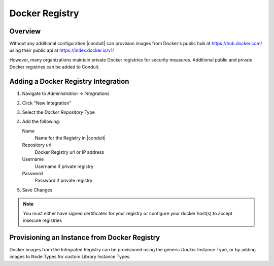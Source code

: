 Docker Registry
---------------

Overview
^^^^^^^^

Without any additional configuration |conduit| can provision images from Docker's public hub at https://hub.docker.com/ using their public api at https://index.docker.io/v1/

However, many organizations maintain private Docker registries for security measures. Additional public and private Docker registries can be added to Conduit.

Adding a Docker Registry Integration
^^^^^^^^^^^^^^^^^^^^^^^^^^^^^^^^^^^^

#. Navigate to `Administration -> Integrations`
#. Click "New Integration"
#. Select the `Docker Repository` Type
#. Add the following:

   Name
    Name for the Registry in |conduit|
   Repository url
    Docker Registry url or IP address
   Username
    Username if private registry
   Password
    Password if private registry

#. Save Changes

.. NOTE:: You must either have signed certificates for your registry or configure your docker host(s) to accept insecure registries

Provisioning an Instance from Docker Registry
^^^^^^^^^^^^^^^^^^^^^^^^^^^^^^^^^^^^^^^^^^^^^

Docker images from the Integrated Registry can be provisioned using the generic `Docker` Instance Type, or by adding images to Node Types for custom Library Instance Types.

.. //add provisioning info and creating docker node types
